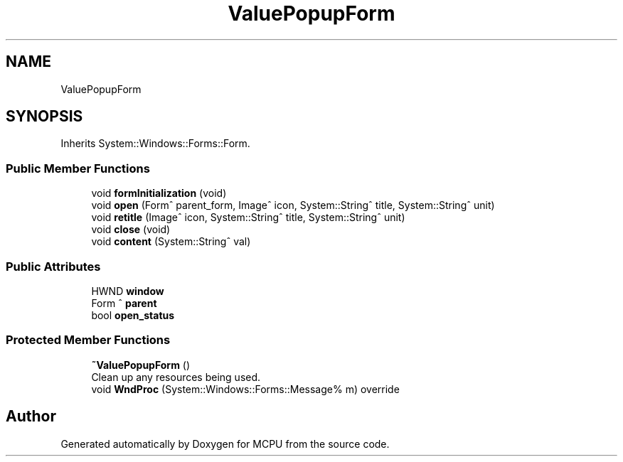 .TH "ValuePopupForm" 3 "Mon Sep 30 2024" "MCPU" \" -*- nroff -*-
.ad l
.nh
.SH NAME
ValuePopupForm
.SH SYNOPSIS
.br
.PP
.PP
Inherits System::Windows::Forms::Form\&.
.SS "Public Member Functions"

.in +1c
.ti -1c
.RI "void \fBformInitialization\fP (void)"
.br
.ti -1c
.RI "void \fBopen\fP (Form^ parent_form, Image^ icon, System::String^ title, System::String^ unit)"
.br
.ti -1c
.RI "void \fBretitle\fP (Image^ icon, System::String^ title, System::String^ unit)"
.br
.ti -1c
.RI "void \fBclose\fP (void)"
.br
.ti -1c
.RI "void \fBcontent\fP (System::String^ val)"
.br
.in -1c
.SS "Public Attributes"

.in +1c
.ti -1c
.RI "HWND \fBwindow\fP"
.br
.ti -1c
.RI "Form ^ \fBparent\fP"
.br
.ti -1c
.RI "bool \fBopen_status\fP"
.br
.in -1c
.SS "Protected Member Functions"

.in +1c
.ti -1c
.RI "\fB~ValuePopupForm\fP ()"
.br
.RI "Clean up any resources being used\&. "
.ti -1c
.RI "void \fBWndProc\fP (System::Windows::Forms::Message% m) override"
.br
.in -1c

.SH "Author"
.PP 
Generated automatically by Doxygen for MCPU from the source code\&.
